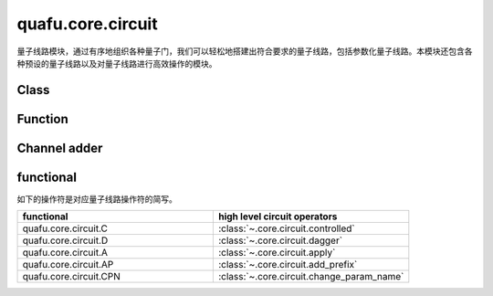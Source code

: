 quafu.core.circuit
========================

.. py:module:: quafu.core.circuit


量子线路模块，通过有序地组织各种量子门，我们可以轻松地搭建出符合要求的量子线路，包括参数化量子线路。本模块还包含各种预设的量子线路以及对量子线路进行高效操作的模块。

Class
---------------

.. mscnautosummary::
    :toctree: circuit
    :nosignatures:
    :template: classtemplate.rst

    quafu.core.circuit.Circuit
    quafu.core.circuit.SwapParts
    quafu.core.circuit.UN

Function
---------------

.. mscnautosummary::
    :toctree: circuit
    :nosignatures:
    :template: classtemplate.rst

    quafu.core.circuit.add_prefix
    quafu.core.circuit.add_suffix
    quafu.core.circuit.apply
    quafu.core.circuit.as_ansatz
    quafu.core.circuit.as_encoder
    quafu.core.circuit.change_param_name
    quafu.core.circuit.controlled
    quafu.core.circuit.dagger
    quafu.core.circuit.decompose_single_term_time_evolution
    quafu.core.circuit.pauli_word_to_circuits
    quafu.core.circuit.shift
    quafu.core.circuit.qfi
    quafu.core.circuit.partial_psi_partial_psi
    quafu.core.circuit.partial_psi_psi

Channel adder
-------------

.. mscnautosummary::
    :toctree: circuit
    :nosignatures:
    :template: classtemplate.rst

    quafu.core.circuit.ChannelAdderBase
    quafu.core.circuit.NoiseChannelAdder
    quafu.core.circuit.MeasureAccepter
    quafu.core.circuit.ReverseAdder
    quafu.core.circuit.NoiseExcluder
    quafu.core.circuit.BitFlipAdder
    quafu.core.circuit.MixerAdder
    quafu.core.circuit.SequentialAdder
    quafu.core.circuit.QubitNumberConstrain
    quafu.core.circuit.QubitIDConstrain
    quafu.core.circuit.GateSelector
    quafu.core.circuit.DepolarizingChannelAdder

functional
----------

如下的操作符是对应量子线路操作符的简写。

.. list-table::
   :widths: 50 50
   :header-rows: 1

   * - functional
     - high level circuit operators
   * - quafu.core.circuit.C
     - :class:`~.core.circuit.controlled`
   * - quafu.core.circuit.D
     - :class:`~.core.circuit.dagger`
   * - quafu.core.circuit.A
     - :class:`~.core.circuit.apply`
   * - quafu.core.circuit.AP
     - :class:`~.core.circuit.add_prefix`
   * - quafu.core.circuit.CPN
     - :class:`~.core.circuit.change_param_name`
